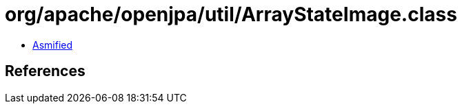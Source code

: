 = org/apache/openjpa/util/ArrayStateImage.class

 - link:ArrayStateImage-asmified.java[Asmified]

== References

